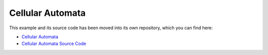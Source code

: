 Cellular Automata
=================

This example and its source code has been moved into its own repository, which you can find here:

* `Cellular Automata <https://aleph2c.github.io/miros-random/cellular_automata.html>`_
* `Cellular Automata Source Code  <https://github.com/aleph2c/miros-random>`_
